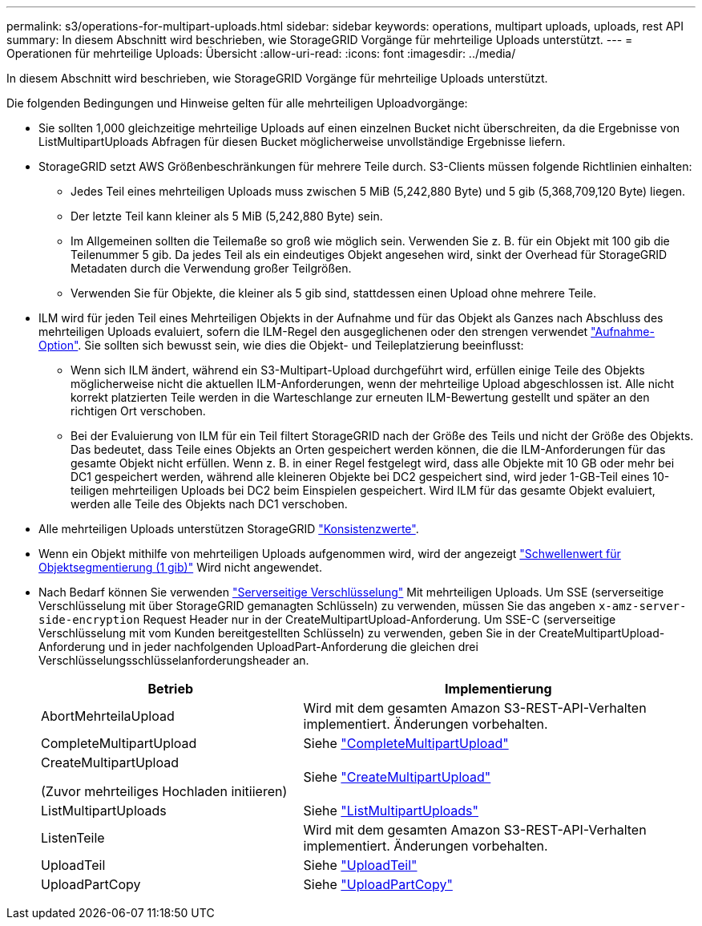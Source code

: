 ---
permalink: s3/operations-for-multipart-uploads.html 
sidebar: sidebar 
keywords: operations, multipart uploads, uploads, rest API 
summary: In diesem Abschnitt wird beschrieben, wie StorageGRID Vorgänge für mehrteilige Uploads unterstützt. 
---
= Operationen für mehrteilige Uploads: Übersicht
:allow-uri-read: 
:icons: font
:imagesdir: ../media/


[role="lead"]
In diesem Abschnitt wird beschrieben, wie StorageGRID Vorgänge für mehrteilige Uploads unterstützt.

Die folgenden Bedingungen und Hinweise gelten für alle mehrteiligen Uploadvorgänge:

* Sie sollten 1,000 gleichzeitige mehrteilige Uploads auf einen einzelnen Bucket nicht überschreiten, da die Ergebnisse von ListMultipartUploads Abfragen für diesen Bucket möglicherweise unvollständige Ergebnisse liefern.
* StorageGRID setzt AWS Größenbeschränkungen für mehrere Teile durch. S3-Clients müssen folgende Richtlinien einhalten:
+
** Jedes Teil eines mehrteiligen Uploads muss zwischen 5 MiB (5,242,880 Byte) und 5 gib (5,368,709,120 Byte) liegen.
** Der letzte Teil kann kleiner als 5 MiB (5,242,880 Byte) sein.
** Im Allgemeinen sollten die Teilemaße so groß wie möglich sein. Verwenden Sie z. B. für ein Objekt mit 100 gib die Teilenummer 5 gib. Da jedes Teil als ein eindeutiges Objekt angesehen wird, sinkt der Overhead für StorageGRID Metadaten durch die Verwendung großer Teilgrößen.
** Verwenden Sie für Objekte, die kleiner als 5 gib sind, stattdessen einen Upload ohne mehrere Teile.


* ILM wird für jeden Teil eines Mehrteiligen Objekts in der Aufnahme und für das Objekt als Ganzes nach Abschluss des mehrteiligen Uploads evaluiert, sofern die ILM-Regel den ausgeglichenen oder den strengen verwendet link:../ilm/data-protection-options-for-ingest.html["Aufnahme-Option"]. Sie sollten sich bewusst sein, wie dies die Objekt- und Teileplatzierung beeinflusst:
+
** Wenn sich ILM ändert, während ein S3-Multipart-Upload durchgeführt wird, erfüllen einige Teile des Objekts möglicherweise nicht die aktuellen ILM-Anforderungen, wenn der mehrteilige Upload abgeschlossen ist. Alle nicht korrekt platzierten Teile werden in die Warteschlange zur erneuten ILM-Bewertung gestellt und später an den richtigen Ort verschoben.
** Bei der Evaluierung von ILM für ein Teil filtert StorageGRID nach der Größe des Teils und nicht der Größe des Objekts. Das bedeutet, dass Teile eines Objekts an Orten gespeichert werden können, die die ILM-Anforderungen für das gesamte Objekt nicht erfüllen. Wenn z. B. in einer Regel festgelegt wird, dass alle Objekte mit 10 GB oder mehr bei DC1 gespeichert werden, während alle kleineren Objekte bei DC2 gespeichert sind, wird jeder 1-GB-Teil eines 10-teiligen mehrteiligen Uploads bei DC2 beim Einspielen gespeichert. Wird ILM für das gesamte Objekt evaluiert, werden alle Teile des Objekts nach DC1 verschoben.


* Alle mehrteiligen Uploads unterstützen StorageGRID link:consistency-controls.html["Konsistenzwerte"].
* Wenn ein Objekt mithilfe von mehrteiligen Uploads aufgenommen wird, wird der angezeigt link:../admin/what-object-segmentation-is.html["Schwellenwert für Objektsegmentierung (1 gib)"] Wird nicht angewendet.
* Nach Bedarf können Sie verwenden link:using-server-side-encryption.html["Serverseitige Verschlüsselung"] Mit mehrteiligen Uploads. Um SSE (serverseitige Verschlüsselung mit über StorageGRID gemanagten Schlüsseln) zu verwenden, müssen Sie das angeben `x-amz-server-side-encryption` Request Header nur in der CreateMultipartUpload-Anforderung. Um SSE-C (serverseitige Verschlüsselung mit vom Kunden bereitgestellten Schlüsseln) zu verwenden, geben Sie in der CreateMultipartUpload-Anforderung und in jeder nachfolgenden UploadPart-Anforderung die gleichen drei Verschlüsselungsschlüsselanforderungsheader an.
+
[cols="2a,3a"]
|===
| Betrieb | Implementierung 


 a| 
AbortMehrteilaUpload
 a| 
Wird mit dem gesamten Amazon S3-REST-API-Verhalten implementiert. Änderungen vorbehalten.



 a| 
CompleteMultipartUpload
 a| 
Siehe link:complete-multipart-upload.html["CompleteMultipartUpload"]



 a| 
CreateMultipartUpload

(Zuvor mehrteiliges Hochladen initiieren)
 a| 
Siehe link:initiate-multipart-upload.html["CreateMultipartUpload"]



 a| 
ListMultipartUploads
 a| 
Siehe link:list-multipart-uploads.html["ListMultipartUploads"]



 a| 
ListenTeile
 a| 
Wird mit dem gesamten Amazon S3-REST-API-Verhalten implementiert. Änderungen vorbehalten.



 a| 
UploadTeil
 a| 
Siehe link:upload-part.html["UploadTeil"]



 a| 
UploadPartCopy
 a| 
Siehe link:upload-part-copy.html["UploadPartCopy"]

|===

